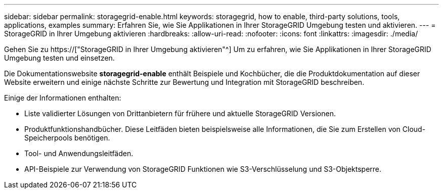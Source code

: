 ---
sidebar: sidebar 
permalink: storagegrid-enable.html 
keywords: storagegrid, how to enable, third-party solutions, tools, applications, examples 
summary: Erfahren Sie, wie Sie Applikationen in Ihrer StorageGRID Umgebung testen und aktivieren. 
---
= StorageGRID in Ihrer Umgebung aktivieren
:hardbreaks:
:allow-uri-read: 
:nofooter: 
:icons: font
:linkattrs: 
:imagesdir: ./media/


[role="lead"]
Gehen Sie zu https://["StorageGRID in Ihrer Umgebung aktivieren"^] Um zu erfahren, wie Sie Applikationen in Ihrer StorageGRID Umgebung testen und einsetzen.

Die Dokumentationswebsite *storagegrid-enable* enthält Beispiele und Kochbücher, die die Produktdokumentation auf dieser Website erweitern und einige nächste Schritte zur Bewertung und Integration mit StorageGRID beschreiben.

Einige der Informationen enthalten:

* Liste validierter Lösungen von Drittanbietern für frühere und aktuelle StorageGRID Versionen.
* Produktfunktionshandbücher. Diese Leitfäden bieten beispielsweise alle Informationen, die Sie zum Erstellen von Cloud-Speicherpools benötigen.
* Tool- und Anwendungsleitfäden.
* API-Beispiele zur Verwendung von StorageGRID Funktionen wie S3-Verschlüsselung und S3-Objektsperre.

